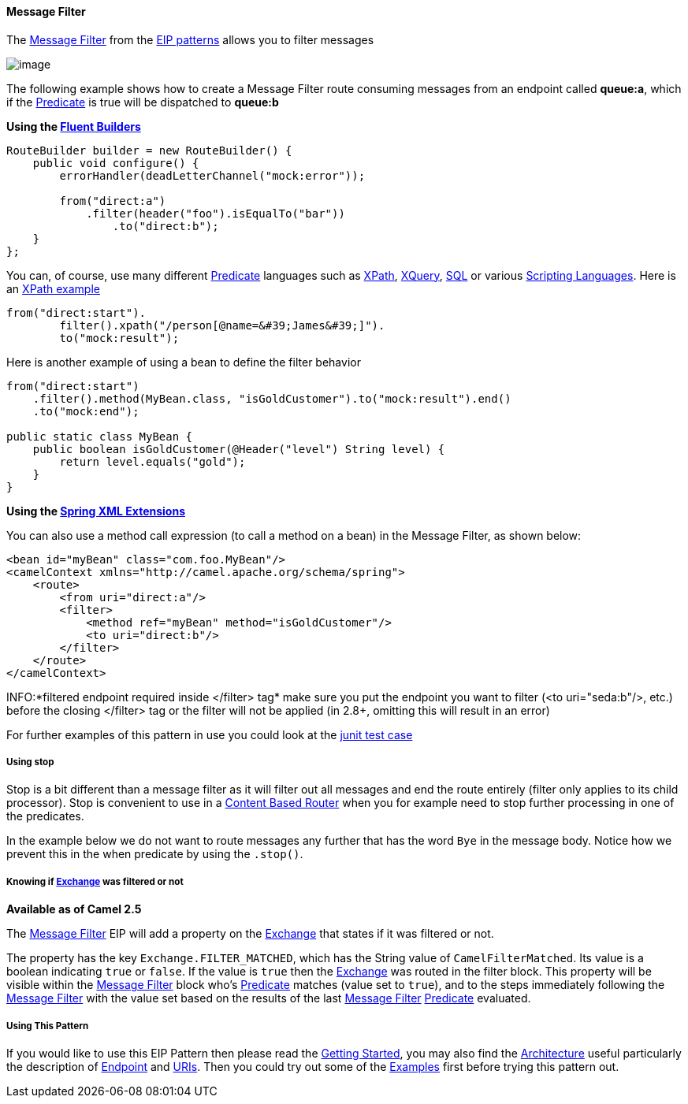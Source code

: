 [[MessageFilter-MessageFilter]]
Message Filter
^^^^^^^^^^^^^^

The http://www.enterpriseintegrationpatterns.com/Filter.html[Message
Filter] from the link:enterprise-integration-patterns.html[EIP patterns]
allows you to filter messages

image:http://www.enterpriseintegrationpatterns.com/img/MessageFilter.gif[image]

The following example shows how to create a Message Filter route
consuming messages from an endpoint called *queue:a*, which if the
link:predicate.html[Predicate] is true will be dispatched to *queue:b*

*Using the link:fluent-builders.html[Fluent Builders]*

[source,java]
----------------------------------------------------------------------------
RouteBuilder builder = new RouteBuilder() {
    public void configure() {
        errorHandler(deadLetterChannel("mock:error"));
 
        from("direct:a")
            .filter(header("foo").isEqualTo("bar"))
                .to("direct:b");
    }
};
----------------------------------------------------------------------------

You can, of course, use many different link:predicate.html[Predicate]
languages such as link:xpath.html[XPath], link:xquery.html[XQuery],
link:sql.html[SQL] or various link:scripting-languages.html[Scripting
Languages]. Here is an
http://svn.apache.org/repos/asf/camel/trunk/camel-core/src/test/java/org/apache/camel/processor/XPathFilterTest.java[XPath
example]

[source,java]
----------------------------------------------------------------------------
from("direct:start").
        filter().xpath("/person[@name=&#39;James&#39;]").
        to("mock:result");
----------------------------------------------------------------------------

Here is another example of using a bean to define the filter behavior

[source,java]
----------------------------------------------------------------------------
from("direct:start")
    .filter().method(MyBean.class, "isGoldCustomer").to("mock:result").end()
    .to("mock:end");

public static class MyBean {
    public boolean isGoldCustomer(@Header("level") String level) { 
        return level.equals("gold"); 
    }
}
----------------------------------------------------------------------------

*Using the link:spring-xml-extensions.html[Spring XML Extensions]*

You can also use a method call expression (to call a method on a bean)
in the Message Filter, as shown below:

[source,xml]
----------------------------------------------------------------------------
<bean id="myBean" class="com.foo.MyBean"/>
<camelContext xmlns="http://camel.apache.org/schema/spring">
    <route>
        <from uri="direct:a"/>
        <filter>
            <method ref="myBean" method="isGoldCustomer"/>
            <to uri="direct:b"/>
        </filter>
    </route>
</camelContext>
----------------------------------------------------------------------------


INFO:*filtered endpoint required inside </filter> tag*
make sure you put the endpoint you want to filter (<to uri="seda:b"/>,
etc.) before the closing </filter> tag or the filter will not be applied
(in 2.8+, omitting this will result in an error)

For further examples of this pattern in use you could look at the
http://svn.apache.org/viewvc/camel/trunk/camel-core/src/test/java/org/apache/camel/processor/FilterTest.java?view=markup[junit
test case]

[[MessageFilter-Usingstop]]
*Using stop*
++++++++++++

Stop is a bit different than a message filter as it will filter out all
messages and end the route entirely (filter only applies to its child
processor). Stop is convenient to use in a
link:content-based-router.html[Content Based Router] when you for
example need to stop further processing in one of the predicates.

In the example below we do not want to route messages any further that
has the word `Bye` in the message body. Notice how we prevent this in
the when predicate by using the `.stop()`.

[[MessageFilter-Knowingifwasfilteredornot]]
Knowing if link:exchange.html[Exchange] was filtered or not
+++++++++++++++++++++++++++++++++++++++++++++++++++++++++++

*Available as of Camel 2.5*

The link:message-filter.html[Message Filter] EIP will add a property on
the link:exchange.html[Exchange] that states if it was filtered or not.

The property has the key `Exchange.FILTER_MATCHED`, which has the String
value of `CamelFilterMatched`. Its value is a boolean indicating `true`
or `false`. If the value is `true` then the link:exchange.html[Exchange]
was routed in the filter block. This property will be visible within the
link:message-filter.html[Message Filter] block who's
link:predicate.html[Predicate] matches (value set to `true`), and to the
steps immediately following the link:message-filter.html[Message Filter]
with the value set based on the results of the last
link:message-filter.html[Message Filter] link:predicate.html[Predicate]
evaluated.

[[MessageFilter-UsingThisPattern]]
Using This Pattern
++++++++++++++++++

If you would like to use this EIP Pattern then please read the
link:getting-started.html[Getting Started], you may also find the
link:architecture.html[Architecture] useful particularly the description
of link:endpoint.html[Endpoint] and link:uris.html[URIs]. Then you could
try out some of the link:examples.html[Examples] first before trying
this pattern out.

